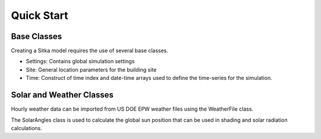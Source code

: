 ===============
Quick Start
===============

Base Classes
============
Creating a Sitka model requires the use of several base classes.

- Settings: Contains global simulation settings
- Site: General location parameters for the building site
- Time: Construct of time index and date-time arrays used to define the time-series for the simulation.

Solar and Weather Classes
=========================
Hourly weather data can be imported from US DOE EPW weather files using the
WeatherFile class.

The SolarAngles class is used to calculate the global sun position that can be
used in shading and solar radiation calculations.
